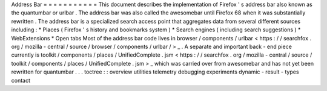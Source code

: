 Address
Bar
=
=
=
=
=
=
=
=
=
=
=
This
document
describes
the
implementation
of
Firefox
'
s
address
bar
also
known
as
the
quantumbar
or
urlbar
.
The
address
bar
was
also
called
the
awesomebar
until
Firefox
68
when
it
was
substantially
rewritten
.
The
address
bar
is
a
specialized
search
access
point
that
aggregates
data
from
several
different
sources
including
:
*
Places
(
Firefox
'
s
history
and
bookmarks
system
)
*
Search
engines
(
including
search
suggestions
)
*
WebExtensions
*
Open
tabs
Most
of
the
address
bar
code
lives
in
browser
/
components
/
urlbar
<
https
:
/
/
searchfox
.
org
/
mozilla
-
central
/
source
/
browser
/
components
/
urlbar
/
>
_
.
A
separate
and
important
back
-
end
piece
currently
is
toolkit
/
components
/
places
/
UnifiedComplete
.
jsm
<
https
:
/
/
searchfox
.
org
/
mozilla
-
central
/
source
/
toolkit
/
components
/
places
/
UnifiedComplete
.
jsm
>
_
which
was
carried
over
from
awesomebar
and
has
not
yet
been
rewritten
for
quantumbar
.
.
.
toctree
:
:
overview
utilities
telemetry
debugging
experiments
dynamic
-
result
-
types
contact
